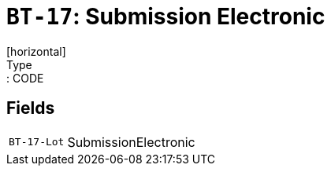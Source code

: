 = `BT-17`: Submission Electronic
[horizontal]
Type:: CODE
== Fields
[horizontal]
  `BT-17-Lot`:: SubmissionElectronic
